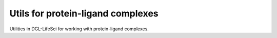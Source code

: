 .. _apiutilscomplexes:

Utils for protein-ligand complexes
==================================

Utilities in DGL-LifeSci for working with protein-ligand complexes.

.. autosummary::
    :toctree: ../generated/

    dgllife.utils.ACNN_graph_construction_and_featurization
